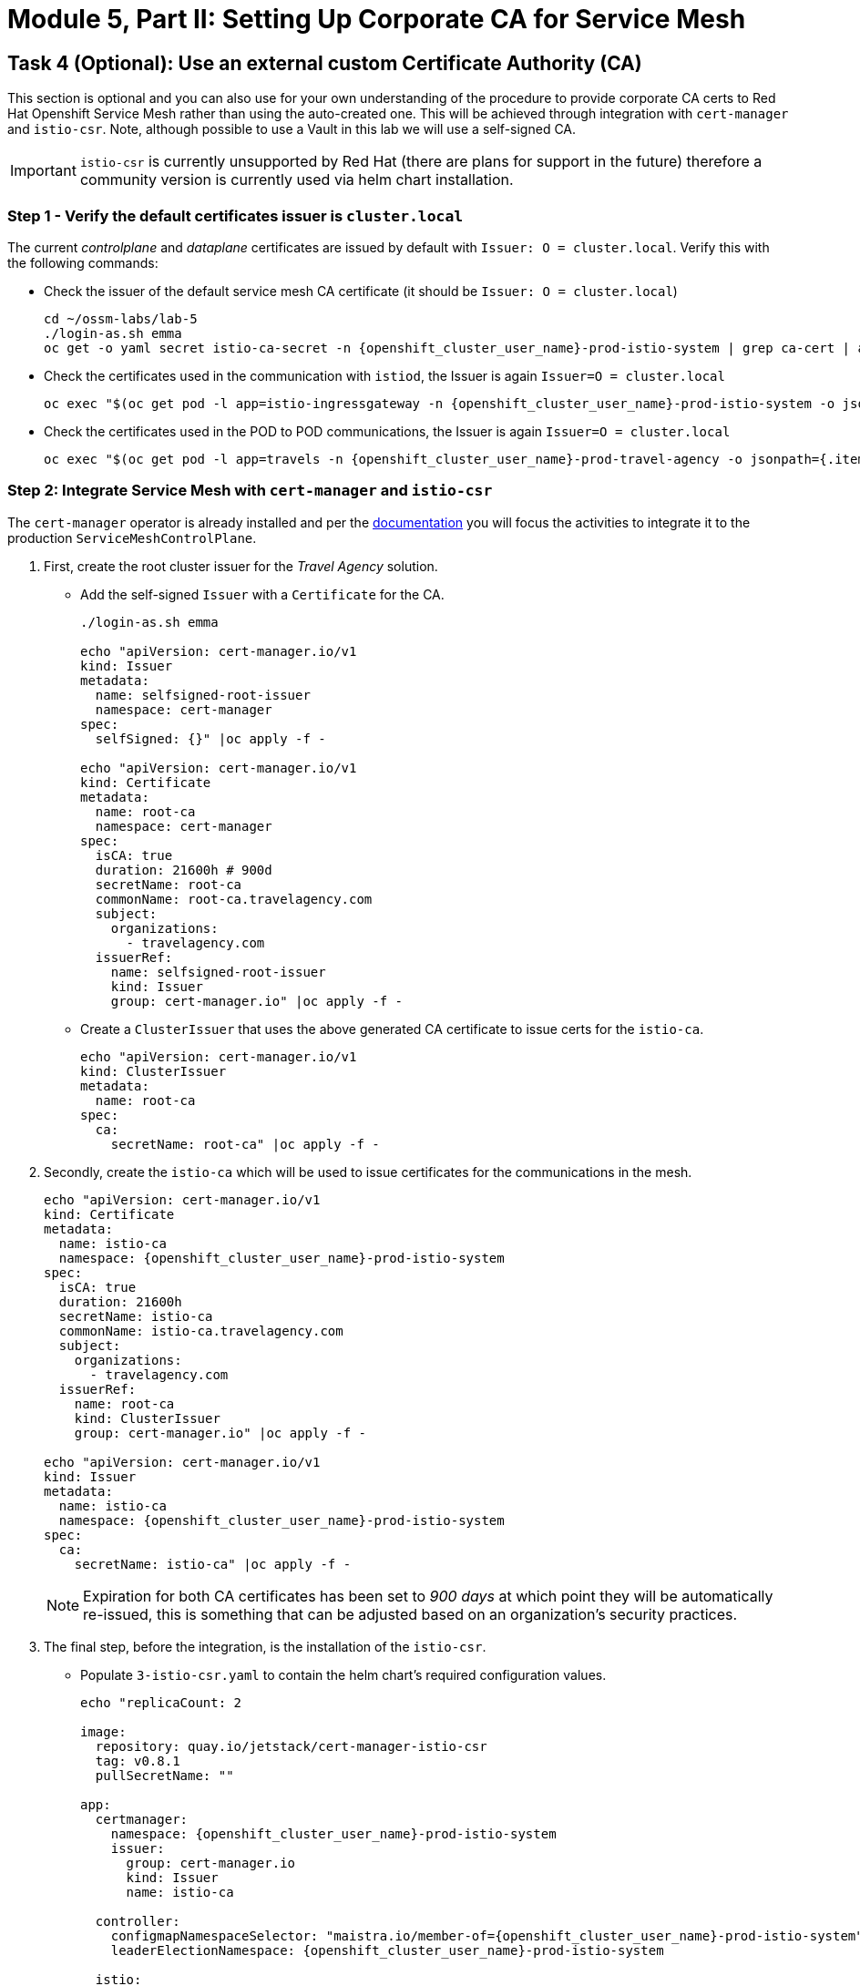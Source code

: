 # Module 5, Part II: Setting Up Corporate CA for Service Mesh

== Task 4 (Optional): Use an external custom Certificate Authority (CA)

This section is optional and you can also use for your own understanding of the procedure to provide corporate CA certs to Red Hat Openshift Service Mesh rather than using the auto-created one. This will be achieved through integration with `cert-manager` and `istio-csr`. Note, although possible to use a Vault in this lab we will use a self-signed CA.

[IMPORTANT,subs=attributes]
====
`istio-csr` is currently unsupported by Red Hat (there are plans for support in the future) therefore a community version is currently used via helm chart installation.
====

=== Step 1 - Verify the default certificates issuer is `cluster.local`

The current _controlplane_ and _dataplane_ certificates are issued by default with `Issuer: O = cluster.local`. Verify this with the following commands:

* Check the issuer of the default service mesh CA certificate (it should be `Issuer: O = cluster.local`)
+
[source,shell,subs=attributes,role=execute]
----
cd ~/ossm-labs/lab-5
./login-as.sh emma
oc get -o yaml secret istio-ca-secret -n {openshift_cluster_user_name}-prod-istio-system | grep ca-cert | awk '{print $2}' | base64 -d | openssl x509 -noout -text
----

* Check the certificates used in the communication with `istiod`, the Issuer is again `Issuer=O = cluster.local`
+
[source,shell,subs=attributes,role=execute]
----
oc exec "$(oc get pod -l app=istio-ingressgateway -n {openshift_cluster_user_name}-prod-istio-system -o jsonpath={.items..metadata.name} | awk '{print $1}')" -c istio-proxy -n {openshift_cluster_user_name}-prod-istio-system -- openssl s_client -showcerts -connect $(oc get svc istiod-{openshift_cluster_user_name}-production -o jsonpath={.spec.clusterIP}):15012
----

* Check the certificates used in the POD to POD communications, the Issuer is again `Issuer=O = cluster.local`
+
[source,shell,subs=attributes,role=execute]
----
oc exec "$(oc get pod -l app=travels -n {openshift_cluster_user_name}-prod-travel-agency -o jsonpath={.items..metadata.name})" -c istio-proxy -n {openshift_cluster_user_name}-prod-travel-agency -- openssl s_client -showcerts -connect $(oc -n {openshift_cluster_user_name}-prod-travel-agency get svc cars -o jsonpath={.spec.clusterIP}):8000
----

=== Step 2: Integrate Service Mesh with `cert-manager` and `istio-csr`

The `cert-manager` operator is already installed and per the link:https://docs.openshift.com/container-platform/4.14/service_mesh/v2x/ossm-security.html#ossm-cert-manager-integration-istio_ossm-security[documentation,window=_blank] you will focus the activities to integrate it to the production `ServiceMeshControlPlane`.

1. First, create the root cluster issuer for the _Travel Agency_ solution.
* Add the self-signed `Issuer` with a `Certificate` for the CA.
+
[source,shell,subs=attributes,role=execute]
----
./login-as.sh emma

echo "apiVersion: cert-manager.io/v1
kind: Issuer
metadata:
  name: selfsigned-root-issuer
  namespace: cert-manager
spec:
  selfSigned: {}" |oc apply -f -

echo "apiVersion: cert-manager.io/v1
kind: Certificate
metadata:
  name: root-ca
  namespace: cert-manager
spec:
  isCA: true
  duration: 21600h # 900d
  secretName: root-ca
  commonName: root-ca.travelagency.com
  subject:
    organizations:
      - travelagency.com
  issuerRef:
    name: selfsigned-root-issuer
    kind: Issuer
    group: cert-manager.io" |oc apply -f -
----

* Create a `ClusterIssuer` that uses the above generated CA certificate to issue certs for the `istio-ca`.
+
[source,shell,subs=attributes,role=execute]
----
echo "apiVersion: cert-manager.io/v1
kind: ClusterIssuer
metadata:
  name: root-ca
spec:
  ca:
    secretName: root-ca" |oc apply -f -
----

2. Secondly, create the `istio-ca` which will be used to issue certificates for the communications in the mesh.
+
[source,shell,subs=attributes,role=execute]
----
echo "apiVersion: cert-manager.io/v1
kind: Certificate
metadata:
  name: istio-ca
  namespace: {openshift_cluster_user_name}-prod-istio-system
spec:
  isCA: true
  duration: 21600h
  secretName: istio-ca
  commonName: istio-ca.travelagency.com
  subject:
    organizations:
      - travelagency.com
  issuerRef:
    name: root-ca
    kind: ClusterIssuer
    group: cert-manager.io" |oc apply -f -

echo "apiVersion: cert-manager.io/v1
kind: Issuer
metadata:
  name: istio-ca
  namespace: {openshift_cluster_user_name}-prod-istio-system
spec:
  ca:
    secretName: istio-ca" |oc apply -f -
----
+
[NOTE]
====
Expiration for both CA certificates has been set to _900 days_ at which point they will be automatically re-issued, this is something that can be adjusted based on an organization's security practices.
====
+

3. The final step, before the integration, is the installation of the `istio-csr`.

* Populate `3-istio-csr.yaml` to contain the helm chart's required configuration values.
+
[source,shell,subs=attributes,role=execute]
----
echo "replicaCount: 2

image:
  repository: quay.io/jetstack/cert-manager-istio-csr
  tag: v0.8.1
  pullSecretName: ""

app:
  certmanager:
    namespace: {openshift_cluster_user_name}-prod-istio-system
    issuer:
      group: cert-manager.io
      kind: Issuer
      name: istio-ca

  controller:
    configmapNamespaceSelector: "maistra.io/member-of={openshift_cluster_user_name}-prod-istio-system"
    leaderElectionNamespace: {openshift_cluster_user_name}-prod-istio-system

  istio:
    namespace: {openshift_cluster_user_name}-prod-istio-system
    revisions: ["{openshift_cluster_user_name}-production"]

  server:
    maxCertificateDuration: 5m

  tls:
    certificateDNSNames:
      # This DNS name must be set in the SMCP spec.security.certificateAuthority.cert-manager.address
      - cert-manager-istio-csr.{openshift_cluster_user_name}-prod-istio-system.svc" > 3-istio-csr.yaml
----

* Install the helm repository and helm chart together with the values from the previous step. As a result, 2 `cert-manager-istio-csr` PODs will be made available in the {openshift_cluster_user_name}-prod-istio-system.
+
[source,shell,subs=attributes,role=execute]
----
helm repo add jetstack https://charts.jetstack.io
helm install istio-csr jetstack/cert-manager-istio-csr -n {openshift_cluster_user_name}-prod-istio-system -f 3-istio-csr.yaml
----
+
[link=_images/05-cert-manager-pods.png,window=_blank]
image::05-cert-manager-pods.png[300,700]

4. Lastly, integrate the `istio-csr` to the `{openshift_cluster_user_name}-production`.

* Remove the `istio-system-ca` secret created as default CA by OSSM as it interferes with _istiod_ correctly picking the enterprise certificates from the newly created `istio-ca` secret.
+
[source,shell,subs=attributes,role=execute]
----
oc get  secret istio-ca-secret -n {openshift_cluster_user_name}-prod-istio-system -o yaml > istio-ca-secret-default.yaml
oc delete secret istio-ca-secret -n {openshift_cluster_user_name}-prod-istio-system
----

* Update the `{openshift_cluster_user_name}-production` `ServiceMeshControlPlane` security section as follows (the script execution will apply this change):
+
[source,shell,subs=attributes]
----
  security:
    certificateAuthority:
      cert-manager:
        address: 'cert-manager-istio-csr.user1-prod-istio-system.svc:443'
      type: cert-manager
    controlPlane:
      mtls: true
    dataPlane:
      automtls: true
      mtls: true
    identity:
      type: ThirdParty
----
+
[source,shell,subs=attributes,role=execute]
----
./login-as.sh emma
./update-prod-smcp-use-istio-csr.sh  user1-prod-istio-system user1-production user1-jaeger-small-production
----

=== Step 3: Verify the _controlplane_ and _dataplane_ certificates have `issuer=O = travelagency.com`

* Restart _controlplane_ and _dataplane_ resources to expedite the new certificate utilization
** Restart the _controlplane_ pods (The Operator will automatically recreate the pods after they have been deleted).
+
[source,shell,subs=attributes,role=execute]
----
oc -n {openshift_cluster_user_name}-prod-istio-system delete pods -l "app in (istiod,istio-ingressgateway, istio-egressgateway)"
oc -n {openshift_cluster_user_name}-prod-istio-system get pods -w
----
** Restart the _dataplane_ pods to expedite the sidecar proxies picking up the certificates changes.
+
[source,shell,subs=attributes,role=execute]
----
oc -n {openshift_cluster_user_name}-prod-travel-control delete pods --all
oc -n {openshift_cluster_user_name}-prod-travel-agency delete pods --all
oc -n {openshift_cluster_user_name}-prod-travel-portal delete pods --all
----

* Check for the `Issuer` on the certificates used in the mesh.
** Verify  the `Issuer` on the certificates used in the communication with _istiod_, it should be `issuer=O = travelagency.com, CN = istio-ca.travelagency.com`.
+
[source,shell,subs=attributes,role=execute]
----
oc exec "$(oc get pod -l app=istio-ingressgateway -n user1-prod-istio-system -o jsonpath={.items..metadata.name} | awk '{print $1}')" -c istio-proxy -n user1-prod-istio-system -- openssl s_client -showcerts -connect $(oc get svc istiod-user1-production -o jsonpath={.spec.clusterIP}):15012
----

** Verify the `Issuer` on certificates for POD to POD communications is `issuer=O = travelagency.com, CN = istio-ca.travelagency.com`.
+
[source,shell,subs=attributes,role=execute]
----
oc exec "$(oc get pod -l app=travels -n user1-prod-travel-agency -o jsonpath={.items..metadata.name})" -c istio-proxy -n user1-prod-travel-agency -- openssl s_client -showcerts -connect $(oc -n user1-prod-travel-agency get svc cars -o jsonpath={.spec.clusterIP}):8000
----

** Verify the `Issuer` on the certificates used in the communication between the injected `gto` gateway and _istiod_ is `issuer=O = travelagency.com, CN = istio-ca.travelagency.com`
+
[source,shell,subs=attributes,role=execute]
----
oc exec "$(oc get pod -l app=gto-user1-ingressgateway -n user1-prod-travel-agency -o jsonpath={.items..metadata.name} | awk '{print $1}')" -c istio-proxy -n user1-prod-travel-agency -- openssl s_client -showcerts -connect $(oc get svc istiod-user1-production -o jsonpath={.spec.clusterIP}):15012
----

* Use *lab-4* scripts to verify communications are not distrupted. Export the following in the terminal.
+
[source,shell,subs=attributes,role=execute]
----
export CLUSTER_API={openshift_api_server_url}
export LAB_PARTICIPANT_ID={openshift_cluster_user_name}
export OCP_DOMAIN={openshift_cluster_ingress_domain}
export SSO_CLIENT_SECRET=bcd06d5bdd1dbaaf81853d10a66aeb989a38dd51
----

* Next, authenticate against the RH-SSO instance and retrieve a JWT Access Token:
+
[source,shell,subs=attributes,role=execute]
----
TOKEN=$(curl -Lk --data "username=gtouser&password=gtouser&grant_type=password&client_id=istio-{openshift_cluster_user_name}&client_secret=$SSO_CLIENT_SECRET" https://keycloak-rhsso.{openshift_cluster_ingress_domain}/auth/realms/servicemesh-lab/protocol/openid-connect/token | jq .access_token)

echo $TOKEN
----

* Finally send requests with the JWT Token to the additional Ingress Gateway by using MTLS:
+
[source,shell,subs=attributes,role=execute]
----
cd ../lab-4
./login-as.sh emma
./call-via-mtls-and-jwt-travel-agency-api.sh {openshift_cluster_user_name}-prod-travel-agency gto-{openshift_cluster_user_name} $TOKEN
----

Login to Kiali, go to menu `Graph`, select only namespace `{openshift_cluster_user_name}-prod-istio-system` and verify the traffic is successfully entering the mesh.

Congratulations!!! You have successfully helped Travel Agency orgnization to use -self-signed- CA to secure mesh communications.


=== Step 4: Use the `istio-ca` to also secure external communciations (TODO)
